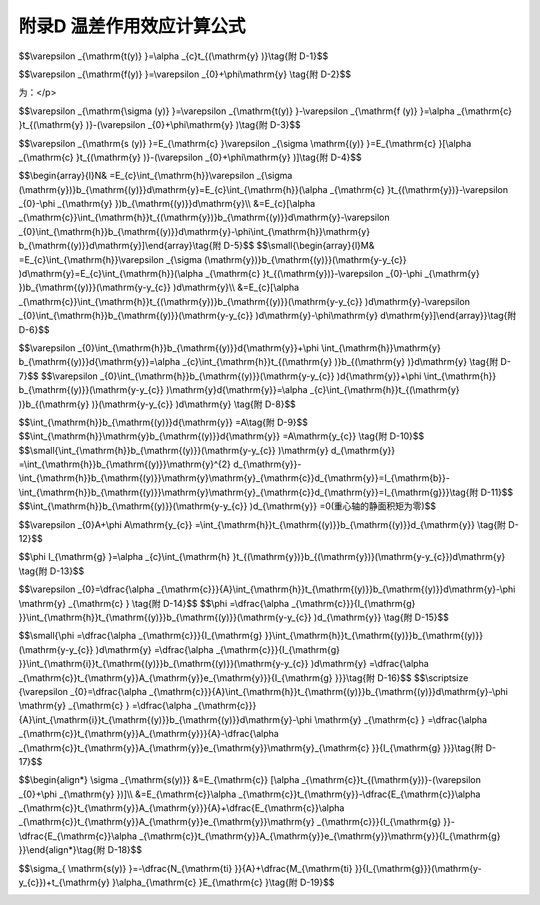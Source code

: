 附录D 温差作用效应计算公式
==============================================================================

.. raw:: html

  <h2 id="test111">附录D 温差作用效应计算公式</h2>


.. raw:: html

 <p style="text-align:justify;text-indent:2em;" > 温差作用的温度梯度呈非线性变化，但梁截面变形服从平面假定，致使梁截面的温差变形在纵向纤维之间受到约束，在截面上产生自平衡的纵向约束应力，称为自应力。如<a href="#figTD.1">图D-1</a>所示：b)为温度梯度(无约束的自由应变图形与温度梯度同); c)为平面变形，为最终应变；d)内阴影部分为自由应变与最终应变之差，即由纤维之间的约束产生的自应力应变。</p>



 <div align="center"><img id="figTD.1" src="../_static/fig/TD.1.png" alt="Picture" width="400px"></div>
  <p style="color: dimgray;text-align: center;">图 D-1 温度梯度计算模式<br/>1-基轴；2-重心轴</p>
  <script type="text/javascript">var viewer = new Viewer(document.getElementById('figTD.1'));</script>    

 <p style="text-align:justify;text-indent:2em;" > 沿梁高的自由应变(纵向纤维之间不受约束时)<math xmlns="http://www.w3.org/1998/Math/MathML" ><msub><mi>ε</mi><mrow><mrow><mi mathvariant="normal">t</mi><mo stretchy="false">(</mo><mi mathvariant="normal">y</mi><mo stretchy="false">)</mo></mrow></mrow></msub></math>与温度梯度一致，即：</p>


$$\\varepsilon _{\\mathrm{t(y)} }=\\alpha _{c}t_{(\\mathrm{y} )}\\tag{附 D-1}$$ 


.. raw:: html  

 <p style="text-align:justify;text-indent:2em;" > 由于纵向纤维之间相互约束，梁截面应变应符合平面假定，梁截面上的最终应变<math xmlns="http://www.w3.org/1998/Math/MathML" ><msub><mi>ε</mi><mrow><mrow><mi mathvariant="normal">f</mi><mo stretchy="false">(</mo><mi mathvariant="normal">y</mi><mo stretchy="false">)</mo></mrow></mrow></msub></math>应为直线分布，即：</p>


$$\\varepsilon _{\\mathrm{f(y)} }=\\varepsilon _{0}+\\phi\\mathrm{y} \\tag{附 D-2}$$ 


.. raw:: html  

 <table border="0" style="font-family:times new roman" id="gongshi">
 <tr>
 <td width="50px" align='center' id="eqzs">式中:</td>
 <td width="30px" align='right' id="eqzs"><math xmlns="http://www.w3.org/1998/Math/MathML" ><msub><mi>ε</mi><mrow><mn>0</mn></mrow></msub></math></td>
 <td width="40px" align='left' id="eqzs">——</td>
 <td id="eqzs"align='left'>轴y=0处应变；</td>
 </tr>
 <tr>
 <td  align='left' id="eqzs"> </td>
 <td  align='right'  id="eqzs"><math xmlns="http://www.w3.org/1998/Math/MathML" ><mi>ϕ</mi></math></td>
 <td  align='left' id="eqzs">——</td>
 <td id="eqzs">截面变形曲率；</td>
 </tr>
 <tr>
 <td  align='left' id="eqzs"> </td>
 <td  align='right' id="eqzs"><math xmlns="http://www.w3.org/1998/Math/MathML" ><mrow><mi mathvariant="normal">y</mi></mrow></math></td>
 <td  align='left' id="eqzs">——</td>
 <td id="eqzs">基轴以上任一点求应变的坐标；</td>
 </tr>
 <tr>
 <td  align='left' id="eqzs"> </td>
 <td  align='right' id="eqzs"><math xmlns="http://www.w3.org/1998/Math/MathML" ><msub><mi>α</mi><mrow><mrow><mi mathvariant="normal">c</mi></mrow></mrow></msub></math></td>
 <td  align='left' id="eqzs">——</td>
 <td id="eqzs">混凝土线膨胀系数。</td>
 </tr> 
 </table>
 <p></p> 


 <p style="text-align:justify;text-indent:2em;" > 自由应变与最终应变之差，即<a href="#figTD.1">图D-1 d</a>)的阴影部分，系纤维之间的约束产生，其值
为：</p>


$$\\varepsilon _{\\mathrm{\\sigma (y)} }=\\varepsilon _{\\mathrm{t(y)} }-\\varepsilon _{\\mathrm{f (y)} }=\\alpha _{\\mathrm{c} }t_{(\\mathrm{y} )}-(\\varepsilon _{0}+\\phi\\mathrm{y} )\\tag{附 D-3}$$ 


.. raw:: html  


 <p style="text-align:justify;text-indent:2em;" > 阴影部分的应力(自应力)为：</p>


$$\\varepsilon _{\\mathrm{s (y)} }=E_{\\mathrm{c} }\\varepsilon _{\\sigma \\mathrm{(y)} }=E_{\\mathrm{c} }[\\alpha _{\\mathrm{c} }t_{(\\mathrm{y} )}-(\\varepsilon _{0}+\\phi\\mathrm{y} )]\\tag{附 D-4}$$ 


.. raw:: html  


 <p style="text-align:justify;text-indent:2em;" > 全截面上轴向力N和弯矩M</p>


$$\\begin{array}{l}N& =E_{c}\\int_{\\mathrm{h}}\\varepsilon _{\\sigma (\\mathrm{y})}b_{\\mathrm{(y)}}d\\mathrm{y}=E_{c}\\int_{\\mathrm{h}}(\\alpha _{\\mathrm{c} }t_{(\\mathrm{y})}-\\varepsilon _{0}-\\phi _{\\mathrm{y} })b_{\\mathrm{(y)}}d\\mathrm{y}\\\\  &=E_{c}[\\alpha _{\\mathrm{c}}\\int_{\\mathrm{h}}t_{(\\mathrm{y})}b_{\\mathrm{(y)}}d\\mathrm{y}-\\varepsilon _{0}\\int_{\\mathrm{h}}b_{\\mathrm{(y)}}d\\mathrm{y}-\\phi\\int_{\\mathrm{h}}\\mathrm{y} b_{\\mathrm{(y)}}d\\mathrm{y}]\\end{array}\\tag{附 D-5}$$ 
$$\\small{\\begin{array}{l}M& =E_{c}\\int_{\\mathrm{h}}\\varepsilon _{\\sigma (\\mathrm{y})}b_{\\mathrm{(y)}}(\\mathrm{y-y_{c}} )d\\mathrm{y}=E_{c}\\int_{\\mathrm{h}}(\\alpha _{\\mathrm{c} }t_{(\\mathrm{y})}-\\varepsilon _{0}-\\phi _{\\mathrm{y} })b_{\\mathrm{(y)}}(\\mathrm{y-y_{c}} )d\\mathrm{y}\\\\  &=E_{c}[\\alpha _{\\mathrm{c}}\\int_{\\mathrm{h}}t_{(\\mathrm{y})}b_{\\mathrm{(y)}}(\\mathrm{y-y_{c}} )d\\mathrm{y}-\\varepsilon _{0}\\int_{\\mathrm{h}}b_{\\mathrm{(y)}}(\\mathrm{y-y_{c}} )d\\mathrm{y}-\\phi\\mathrm{y} d\\mathrm{y}]\\end{array}}\\tag{附 D-6}$$ 

.. raw:: html  


 <table border="0" style="font-family:times new roman" id="gongshi">
 <tr>
 <td width="50px" align='center' id="eqzs">式中:</td>
 <td width="30px" align='right' id="eqzs"><math xmlns="http://www.w3.org/1998/Math/MathML" ><msub><mi>E</mi><mrow><mrow><mi mathvariant="normal">c</mi></mrow></mrow></msub></math></td>
 <td width="40px" align='left' id="eqzs">——</td>
 <td id="eqzs"align='left'>混凝土材料弹性模量；</td>
 </tr>
 <tr>
 <td  align='left' id="eqzs"> </td>
 <td  align='right'  id="eqzs"><math xmlns="http://www.w3.org/1998/Math/MathML" display="block"><msub><mi>b</mi><mrow><mrow><mo stretchy="false">(</mo><mi mathvariant="normal">y</mi><mo stretchy="false">)</mo></mrow></mrow></msub></math></td>
 <td  align='left' id="eqzs">——</td>
 <td id="eqzs">y处的梁宽。</td>
 </tr>
 </table>
 <p></p> 


 <p style="text-align:justify;text-indent:2em;" > 对于任何截面，N=0,M=0,即内力总和为零。</p>
 <p style="text-align:justify;text-indent:2em;" > 公式(附D-5)、(附D-6)可分别改写为：</p>

$$\\varepsilon _{0}\\int_{\\mathrm{h}}b_{\\mathrm{(y)}}d{\\mathrm{y}}+\\phi \\int_{\\mathrm{h}}\\mathrm{y} b_{\\mathrm{(y)}}d{\\mathrm{y}}=\\alpha _{c}\\int_{\\mathrm{h}}t_{(\\mathrm{y} )}b_{(\\mathrm{y} )}d\\mathrm{y} \\tag{附 D-7}$$ 
$$\\varepsilon _{0}\\int_{\\mathrm{h}}b_{\\mathrm{(y)}}(\\mathrm{y-y_{c}} )d{\\mathrm{y}}+\\phi \\int_{\\mathrm{h}} b_{\\mathrm{(y)}}(\\mathrm{y-y_{c}} )\\mathrm{y}d{\\mathrm{y}}=\\alpha _{c}\\int_{\\mathrm{h}}t_{(\\mathrm{y} )}b_{(\\mathrm{y} )}(\\mathrm{y-y_{c}} )d\\mathrm{y} \\tag{附 D-8}$$ 

.. raw:: html  


 <p style="text-align:justify;text-indent:2em;" > 在公式(附D-7)、(附D-8)内</p>


$$\\int_{\\mathrm{h}}b_{\\mathrm{(y)}}d{\\mathrm{y}} =A\\tag{附 D-9}$$ 
$$\\int_{\\mathrm{h}}\\mathrm{y}b_{\\mathrm{(y)}}d{\\mathrm{y}} =A\\mathrm{y_{c}} \\tag{附 D-10}$$ 
$$\\small{\\int_{\\mathrm{h}}b_{\\mathrm{(y)}}(\\mathrm{y-y_{c}} )\\mathrm{y} d_{\\mathrm{y}} =\\int_{\\mathrm{h}}b_{\\mathrm{(y)}}\\mathrm{y}^{2} d_{\\mathrm{y}}-\\int_{\\mathrm{h}}b_{\\mathrm{(y)}}\\mathrm{y}\\mathrm{y}_{\\mathrm{c}}d_{\\mathrm{y}}=I_{\\mathrm{b}}-\\int_{\\mathrm{h}}b_{\\mathrm{(y)}}\\mathrm{y}\\mathrm{y}_{\\mathrm{c}}d_{\\mathrm{y}}=I_{\\mathrm{g}}}\\tag{附 D-11}$$ 
$$\\int_{\\mathrm{h}}b_{\\mathrm{(y)}}(\\mathrm{y-y_{c}} )d_{\\mathrm{y}} =0(重心轴的静面积矩为零)$$ 

.. raw:: html  


 <table border="0" style="font-family:times new roman" id="gongshi">
 <tr>
 <td width="50px" align='center' id="eqzs">式中:</td>
 <td width="30px" align='right' id="eqzs"><math xmlns="http://www.w3.org/1998/Math/MathML" ><mi>A</mi></math></td>
 <td width="40px" align='left' id="eqzs">——</td>
 <td id="eqzs"align='left'>截面面积；</td>
 </tr>
 <tr>
 <td  align='left' id="eqzs"> </td>
 <td  align='right'  id="eqzs"><math xmlns="http://www.w3.org/1998/Math/MathML" ><msub><mi>I</mi><mrow><mi mathvariant="normal">b</mi></mrow></msub></math></td>
 <td  align='left' id="eqzs">——</td>
 <td id="eqzs">截面面积对基轴(<a href="#figTD.1">图D-1</a>)惯性矩；</td>
 </tr>
 <tr>
 <td  align='left' id="eqzs"> </td>
 <td  align='right' id="eqzs"><math xmlns="http://www.w3.org/1998/Math/MathML"><msub><mi>I</mi><mrow><mi mathvariant="normal">g</mi></mrow></msub></math></td>
 <td  align='left' id="eqzs">——</td>
 <td id="eqzs">—截面面积对重心轴(<a href="#figTD.1">图D-1</a>)惯性矩。</td>
 </tr>
 
 </table>
 <p></p> 


 <p style="text-align:justify;text-indent:2em;" > 将公式(附D-9)～(附D-11)代入公式(附D-7)、(附D-8)内。</p>

$$\\varepsilon _{0}A+\\phi A\\mathrm{y_{c}} =\\int_{\\mathrm{h}}t_{\\mathrm{(y)}}b_{\\mathrm{(y)}}d_{\\mathrm{y}} \\tag{附 D-12}$$ 

$$\\phi I_{\\mathrm{g} }=\\alpha _{c}\\int_{\\mathrm{h} }t_{(\\mathrm{y})}b_{(\\mathrm{y})}(\\mathrm{y-y_{c}})d\\mathrm{y} \\tag{附 D-13}$$ 

.. raw:: html  


 <p style="text-align:justify;text-indent:2em;" > 由公式(附D-12)、(附D-13)可得：</p>

$$\\varepsilon _{0}=\\dfrac{\\alpha _{\\mathrm{c}}}{A}\\int_{\\mathrm{h}}t_{\\mathrm{(y)}}b_{\\mathrm{(y)}}d\\mathrm{y}-\\phi \\mathrm{y} _{\\mathrm{c} } \\tag{附 D-14}$$ 
$$\\phi =\\dfrac{\\alpha _{\\mathrm{c}}}{I_{\\mathrm{g} }}\\int_{\\mathrm{h}}t_{\\mathrm{(y)}}b_{\\mathrm{(y)}}(\\mathrm{y-y_{c}} )d_{\\mathrm{y}} \\tag{附 D-15}$$ 

.. raw:: html  


 <p style="text-align:justify;text-indent:2em;" > 设在坐标<math xmlns="http://www.w3.org/1998/Math/MathML"><mi mathvariant="normal">y</mi></math>处，截面内一厚度为<math xmlns="http://www.w3.org/1998/Math/MathML" ><mi>i</mi></math>的微小单元面积<math xmlns="http://www.w3.org/1998/Math/MathML"><msub><mi>A</mi><mrow><mrow><mi mathvariant="normal">y</mi></mrow></mrow></msub></math>，处温度梯度值为<math xmlns="http://www.w3.org/1998/Math/MathML"><msub><mi>t</mi><mrow><mrow><mi mathvariant="normal">y</mi></mrow></mrow></msub></math>，以<math xmlns="http://www.w3.org/1998/Math/MathML"><msub><mi>t</mi><mrow><mrow><mi mathvariant="normal">y</mi></mrow></mrow></msub></math>为常值代入公式(附 D-14)、(附 D-15),并注意积分区段仅在<math xmlns="http://www.w3.org/1998/Math/MathML"><mi>i</mi></math>厚度范围内有值。因此：<math xmlns="http://www.w3.org/1998/Math/MathML" display="block"><msub><mo data-mjx-texclass="OP">∫</mo><mrow><mrow><mi mathvariant="normal">h</mi></mrow></mrow></msub><msub><mi>b</mi><mrow><mrow><mo stretchy="false">(</mo><mi mathvariant="normal">y</mi><mo stretchy="false">)</mo></mrow></mrow></msub><msub><mi>d</mi><mrow><mrow><mi mathvariant="normal">y</mi></mrow></mrow></msub><mo>=</mo><mi>ϕ</mi><msub><mo data-mjx-texclass="OP">∫</mo><mrow><mrow><mi mathvariant="normal">h</mi></mrow></mrow></msub><msub><mi>b</mi><mrow><mrow><mo stretchy="false">(</mo><mi mathvariant="normal">y</mi><mo stretchy="false">)</mo></mrow></mrow></msub><msub><mi>d</mi><mrow><mrow><mi mathvariant="normal">y</mi></mrow></mrow></msub><mo>=</mo><msub><mi>A</mi><mrow><mrow><mi mathvariant="normal">y</mi></mrow></mrow></msub><mo>,</mo><msub><mi>t</mi><mrow><mo stretchy="false">(</mo><mrow><mi mathvariant="normal">y</mi></mrow></mrow></msub><mo stretchy="false">)</mo><mo>=</mo><msub><mi>t</mi><mrow><mrow><mi mathvariant="normal">y</mi></mrow></mrow></msub><mo>,</mo><mo stretchy="false">(</mo><mrow><mi mathvariant="normal">y</mi><mo>−</mo><msub><mi mathvariant="normal">y</mi><mrow><mi mathvariant="normal">c</mi></mrow></msub></mrow><mo stretchy="false">)</mo><mo>=</mo><msub><mi>e</mi><mrow><mrow><mi mathvariant="normal">y</mi></mrow></mrow></msub></math>，(单元面积<math xmlns="http://www.w3.org/1998/Math/MathML"><msub><mi>A</mi><mrow><mrow><mi mathvariant="normal">y</mi></mrow></mrow></msub></math>对全面积重心的偏心距)。</p>


$$\\small{\\phi =\\dfrac{\\alpha _{\\mathrm{c}}}{I_{\\mathrm{g} }}\\int_{\\mathrm{h}}t_{\\mathrm{(y)}}b_{\\mathrm{(y)}}(\\mathrm{y-y_{c}} )d\\mathrm{y} =\\dfrac{\\alpha _{\\mathrm{c}}}{I_{\\mathrm{g} }}\\int_{\\mathrm{i}}t_{\\mathrm{(y)}}b_{\\mathrm{(y)}}(\\mathrm{y-y_{c}} )d\\mathrm{y} =\\dfrac{\\alpha _{\\mathrm{c}}t_{\\mathrm{y}}A_{\\mathrm{y}}e_{\\mathrm{y}}}{I_{\\mathrm{g} }}}\\tag{附 D-16}$$ 
$$\\scriptsize {\\varepsilon _{0}=\\dfrac{\\alpha _{\\mathrm{c}}}{A}\\int_{\\mathrm{h}}t_{\\mathrm{(y)}}b_{\\mathrm{(y)}}d\\mathrm{y}-\\phi \\mathrm{y} _{\\mathrm{c} } =\\dfrac{\\alpha _{\\mathrm{c}}}{A}\\int_{\\mathrm{i}}t_{\\mathrm{(y)}}b_{\\mathrm{(y)}}d\\mathrm{y}-\\phi \\mathrm{y} _{\\mathrm{c} } =\\dfrac{\\alpha _{\\mathrm{c}}t_{\\mathrm{y}}A_{\\mathrm{y}}}{A}-\\dfrac{\\alpha _{\\mathrm{c}}t_{\\mathrm{y}}A_{\\mathrm{y}}e_{\\mathrm{y}}\\mathrm{y}_{\\mathrm{c} }}{I_{\\mathrm{g} }}}\\tag{附 D-17}$$ 

.. raw:: html  


 <p style="text-align:justify;text-indent:2em;" >自公式(附D-4)可求得任意点应力<math xmlns="http://www.w3.org/1998/Math/MathML" ><msub><mi>σ</mi><mrow><mrow><mi mathvariant="normal">s</mi><mo stretchy="false">(</mo><mi mathvariant="normal">y</mi><mo stretchy="false">)</mo></mrow></mrow></msub></math>:</p>


$$\\begin{align*} \\sigma _{\\mathrm{s(y)}} &=E_{\\mathrm{c}} [\\alpha _{\\mathrm{c}}t_{(\\mathrm{y})}-(\\varepsilon _{0}+\\phi _{\\mathrm{y} })]\\\\  &=E_{\\mathrm{c}}\\alpha _{\\mathrm{c}}t_{\\mathrm{y}}-\\dfrac{E_{\\mathrm{c}}\\alpha _{\\mathrm{c}}t_{\\mathrm{y}}A_{\\mathrm{y}}}{A}+\\dfrac{E_{\\mathrm{c}}\\alpha _{\\mathrm{c}}t_{\\mathrm{y}}A_{\\mathrm{y}}e_{\\mathrm{y}}\\mathrm{y} _{\\mathrm{c}}}{I_{\\mathrm{g} }}-\\dfrac{E_{\\mathrm{c}}\\alpha _{\\mathrm{c}}t_{\\mathrm{y}}A_{\\mathrm{y}}e_{\\mathrm{y}}\\mathrm{y}}{I_{\\mathrm{g} }}\\end{align*}\\tag{附 D-18}$$ 

.. raw:: html  


 <p style="text-align:justify;text-indent:2em;" > 如令:<math xmlns="http://www.w3.org/1998/Math/MathML"><msub><mi>N</mi><mrow><mrow><mi mathvariant="normal">t</mi><mi mathvariant="normal">i</mi></mrow></mrow></msub><mo>=</mo><msub><mi>A</mi><mrow><mrow><mi mathvariant="normal">y</mi></mrow></mrow></msub><msub><mi>t</mi><mrow><mrow><mi mathvariant="normal">y</mi></mrow></mrow></msub><msub><mi>α</mi><mrow><mrow><mi mathvariant="normal">c</mi></mrow></mrow></msub><msub><mi>E</mi><mrow><mrow><mi mathvariant="normal">c</mi></mrow></mrow></msub><mo>,</mo><msub><mi>M</mi><mrow><mrow><mi mathvariant="normal">t</mi><mi mathvariant="normal">i</mi></mrow></mrow></msub><mo>=</mo><mo>−</mo><msub><mi>N</mi><mrow><mrow><mi mathvariant="normal">t</mi><mi mathvariant="normal">i</mi></mrow></mrow></msub><msub><mi>e</mi><mrow><mrow><mi mathvariant="normal">y</mi></mrow></mrow></msub><mo>=</mo><mo>−</mo><msub><mi>A</mi><mrow><mrow><mi mathvariant="normal">y</mi></mrow></mrow></msub><msub><mi>t</mi><mrow><mrow><mi mathvariant="normal">y</mi></mrow></mrow></msub><msub><mi>α</mi><mrow><mrow><mi mathvariant="normal">c</mi></mrow></mrow></msub><msub><mi>E</mi><mrow><mrow><mi mathvariant="normal">c</mi></mrow></mrow></msub><msub><mi>e</mi><mrow><mrow><mi mathvariant="normal">y</mi></mrow></mrow></msub></math></p>

$$\\sigma_{ \\mathrm{s(y)} }=-\\dfrac{N_{\\mathrm{ti} }}{A}+\\dfrac{M_{\\mathrm{ti} }}{I_{\\mathrm{g}}}(\\mathrm{y-y_{c}})+t_{\\mathrm{y} }\\alpha_{\\mathrm{c} }E_{\\mathrm{c} }\\tag{附 D-19}$$ 

.. raw:: html  


 <p style="text-align:justify;text-indent:2em;" > 这个公式是由于一个单元面积<math xmlns="http://www.w3.org/1998/Math/MathML" ><msub><mi>A</mi><mrow><mrow><mi mathvariant="normal">y</mi></mrow></mrow></msub></math>，内的温度作用，在截面任一点产生的应力；对于分为很多块单元面积上不同<math xmlns="http://www.w3.org/1998/Math/MathML" ><msub><mi>t</mi><mrow><mrow><mi mathvariant="normal">y</mi></mrow></mrow></msub></math>，的作用，应用分段总和法，也就是本规范<a href="https://jtg-3362.readthedocs.io/zh/latest/FLD.html">附录D</a>内的公式。在本规范<a href="https://jtg-3362.readthedocs.io/zh/latest/FLD.html">附录D</a>内，<math xmlns="http://www.w3.org/1998/Math/MathML" ><msub><mi>N</mi><mrow><mrow><mi mathvariant="normal">t</mi></mrow></mrow></msub></math>相当于本说明<math xmlns="http://www.w3.org/1998/Math/MathML" ><msub><mi>N</mi><mrow><mrow><mi mathvariant="normal">ti</mi></mrow></mrow></msub></math>的总和；<math xmlns="http://www.w3.org/1998/Math/MathML" ><msubsup><mi>M</mi><mrow><mrow><mi mathvariant="normal">t</mi></mrow></mrow><mrow><mn>0</mn></mrow></msubsup></math>相当于<math xmlns="http://www.w3.org/1998/Math/MathML" ><msub><mi>M</mi><mrow><mrow><mi mathvariant="normal">ti</mi></mrow></mrow></msub></math>的总和；<math xmlns="http://www.w3.org/1998/Math/MathML"><mrow><mi mathvariant="normal">y</mi></mrow></math>相当于(<math xmlns="http://www.w3.org/1998/Math/MathML" ><mrow><mi mathvariant="normal">y</mi><mo>−</mo><msub><mi mathvariant="normal">y</mi><mrow><mi mathvariant="normal">c</mi></mrow></msub></mrow></math>)，即<a href="https://jtg-3362.readthedocs.io/zh/latest/FLD.html">附录D</a>内的坐标以截面重心轴为准。</p>
 <p style="text-align:justify;text-indent:2em;" > 公式(附D-19)适用于正温差；如为反温差则整个公式前冠以负号。</p>
 <p style="text-align:justify;text-indent:2em;" > 本附录公式对于开裂截面，如钢筋混凝土构件或允许开裂的预应力混凝土B类构件，在计算温差作用效应时，可不考虑中性轴以下开裂截面的温度梯度。计算温差应力时采用开裂截面的重心轴、换算截面面积和惯性矩。</p>
:math:`\ `	